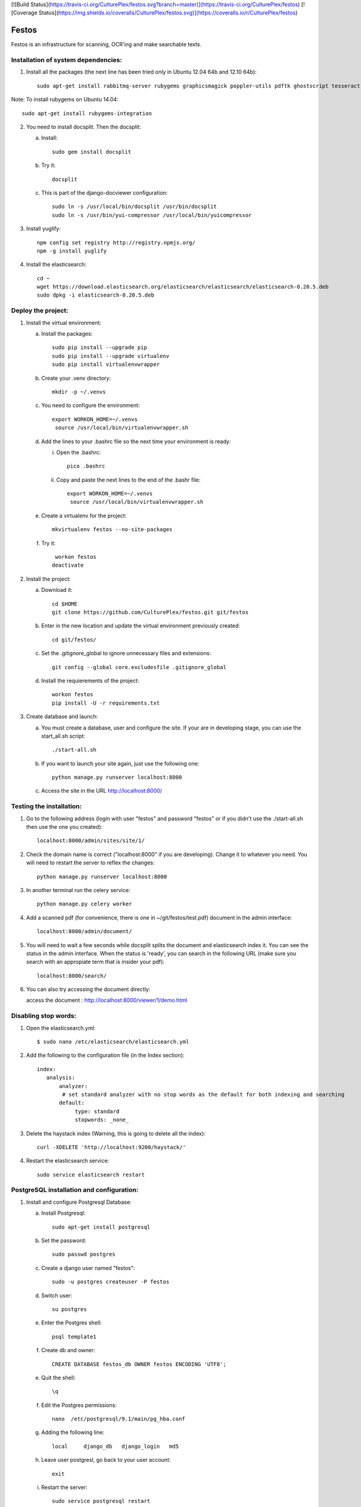 [![Build Status](https://travis-ci.org/CulturePlex/festos.svg?branch=master)](https://travis-ci.org/CulturePlex/festos) [![Coverage Status](https://img.shields.io/coveralls/CulturePlex/festos.svg)](https://coveralls.io/r/CulturePlex/festos)

Festos
======

Festos is an infrastructure for scanning, OCR'ing and make searchable texts.


                                             
Installation of system dependencies:
------------------------------------

1) Install all the packages (the next line has been tried only in Ubuntu 12.04 64b and 12.10 64b)::

    sudo apt-get install rabbitmq-server rubygems graphicsmagick poppler-utils pdftk ghostscript tesseract-ocr tesseract-ocr-eng tesseract-ocr-spa-old tesseract-ocr-spa yui-compressor git python-pip python-dev build-essential npm openjdk-7-jre -y

Note: To install rubygems on Ubuntu 14.04::

    sudo apt-get install rubygems-integration

2) You need to install docsplit. Then the docsplit:

   a) Install::

        sudo gem install docsplit

   b) Try it::

       docsplit

   c) This is part of the django-docviewer configuration::

        sudo ln -s /usr/local/bin/docsplit /usr/bin/docsplit
        sudo ln -s /usr/bin/yui-compressor /usr/local/bin/yuicompressor

3) Install yuglify::

    npm config set registry http://registry.npmjs.org/
    npm -g install yuglify

4) Install the elasticsearch::
  
    cd ~
    wget https://download.elasticsearch.org/elasticsearch/elasticsearch/elasticsearch-0.20.5.deb
    sudo dpkg -i elasticsearch-0.20.5.deb

Deploy the project:
-------------------

1) Install the virtual environment:

   a) Install the packages::

        sudo pip install --upgrade pip 
        sudo pip install --upgrade virtualenv 
        sudo pip install virtualenvwrapper
        
   b) Create your .venv directory::

        mkdir -p ~/.venvs

   c) You need to configure the environment::

       export WORKON_HOME=~/.venvs
        source /usr/local/bin/virtualenvwrapper.sh
    
   d) Add the lines to your .bashrc file so the next time your environment is ready::

      i) Open the .bashrc::

            pico .bashrc

      ii) Copy and paste the next lines to the end of the .bashr file::

           export WORKON_HOME=~/.venvs
            source /usr/local/bin/virtualenvwrapper.sh

   e) Create a virtualenv for the project::

        mkvirtualenv festos --no-site-packages

   f) Try it::

        workon festos
       deactivate

2) Install the project:

   a) Download it::

       cd $HOME
       git clone https://github.com/CulturePlex/festos.git git/festos

   b) Enter in the new location and update the virtual environment previously created::

       cd git/festos/

   c) Set the .gitignore_global to ignore unnecessary files and extensions::

       git config --global core.excludesfile .gitignore_global

   d) Install the requierements of the project::

        workon festos
        pip install -U -r requirements.txt

3) Create database and launch:

   a) You must create a database, user and configure the site. If your are in developing stage, you can use the start_all.sh script::

        ./start-all.sh

   b) If you want to launch your site again, just use the following one::

        python manage.py runserver localhost:8000

   c) Access the site in the URL http://localhost:8000/

                                             
Testing the installation:
-------------------------

1) Go to the following address (login with user "festos" and password "festos" or if you didn't use the ./start-all.sh then use the one you created)::

    localhost:8000/admin/sites/site/1/

2) Check the domain name is correct ("localhost:8000" if you are developing). Change it to whatever you need. You will need to restart the server to reflex the changes::

    python manage.py runserver localhost:8000

3) In another terminal run the celery service::

    python manage.py celery worker

4) Add a scanned pdf (for convenience, there is one in ~/git/festos/test.pdf) document in the admin interface::

    localhost:8000/admin/document/

5) You will need to wait a few seconds while docsplit splits the document and elasticsearch index it. You can see the status in the admin interface. When the status is 'ready', you can search in the following URL (make sure you search with an appropiate term that is insider your pdf)::

    localhost:8000/search/

6) You can also try accessing the document directly::

   access the document : http://localhost:8000/viewer/1/demo.html


Disabling stop words:
---------------------

1) Open the elasticsearch.yml::

    $ sudo nano /etc/elasticsearch/elasticsearch.yml

2) Add the following to the configuration file (in the Index section)::

    index:
       analysis:
           analyzer:
            # set standard analyzer with no stop words as the default for both indexing and searching
           default:
                type: standard
                stopwords: _none_

3) Delete the haystack index (Warning, this is going to delete all the index)::

    curl -XDELETE 'http://localhost:9200/haystack/'

4) Restart the elasticsearch service::

    sudo service elasticsearch restart


PostgreSQL installation and configuration:
------------------------------------------

1) Install and configure Postgresql Database:

   a) Install Postgresql::

       sudo apt-get install postgresql

   b) Set the password::

       sudo passwd postgres

   c) Create a django user named "festos"::

        sudo -u postgres createuser -P festos

   d) Switch user::

        su postgres

   e) Enter the Postgres shell::

        psql template1

   f) Create db and owner::

       CREATE DATABASE festos_db OWNER festos ENCODING 'UTF8';

   e) Quit the shell::

         \q

   f) Edit the Postgres permissions::

         nano  /etc/postgresql/9.1/main/pg_hba.conf

   g) Adding the following line::

        local     django_db   django_login   md5

   h) Leave user postgresl, go back to your user account::

       exit

   i) Restart the server::

        sudo service postgresql restart


2) Configure the environment:

   a) Install the system libraries::

         sudo apt-get build-dep python-psycopg2

   b) Activate your virtual environment::

        workon festos

   c) Install the python library inside the virtual environment::

        pip install psycopg2

   d) Open the the production settings::

        nano festos/prod_settings.py

   e) Add the configuration::

       DATABASES = {
            'default': {
                'ENGINE': 'django.db.backends.postgresql_psycopg2',
                'NAME': 'festos',
                'USER': 'festos',
                'PASSWORD': 'FESTOS_PASSWORD',
                'HOST': '',
                'PORT': '',
            }
        }

   f) Set the variable::

       export DJANGO_SETTINGS_MODULE=festos.prod_settings

   g) Run the start_all.sh script::

        ./start_all.sh

   h) Restart your servers

